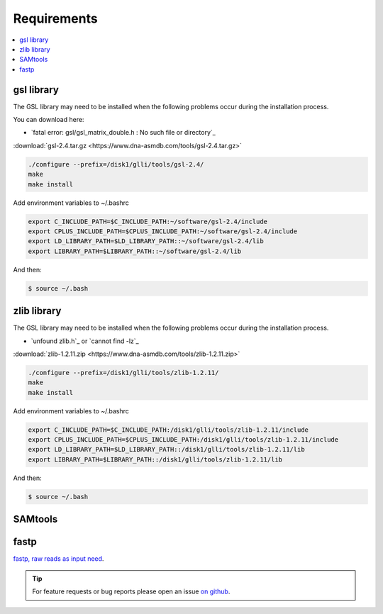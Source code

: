 Requirements
============

.. contents:: 
    :local:

gsl library
-----------

The GSL library may need to be installed when the following problems occur during the installation process.

..

You can download here:

* `fatal error: gsl/gsl_matrix_double.h : No such file or directory`_

:download:`gsl-2.4.tar.gz <https://www.dna-asmdb.com/tools/gsl-2.4.tar.gz>`

.. code:: bash

    ./configure --prefix=/disk1/glli/tools/gsl-2.4/
    make
    make install

Add environment variables to ~/.bashrc

.. code:: bash

    export C_INCLUDE_PATH=$C_INCLUDE_PATH:~/software/gsl-2.4/include
    export CPLUS_INCLUDE_PATH=$CPLUS_INCLUDE_PATH:~/software/gsl-2.4/include
    export LD_LIBRARY_PATH=$LD_LIBRARY_PATH::~/software/gsl-2.4/lib
    export LIBRARY_PATH=$LIBRARY_PATH::~/software/gsl-2.4/lib

And then:

.. code:: bash

    $ source ~/.bash

zlib library
------------

The GSL library may need to be installed when the following problems occur during the installation process.

* `unfound zlib.h`_ or `cannot find -lz`_

:download:`zlib-1.2.11.zip <https://www.dna-asmdb.com/tools/zlib-1.2.11.zip>`

.. code:: bash

    ./configure --prefix=/disk1/glli/tools/zlib-1.2.11/
    make
    make install

Add environment variables to ~/.bashrc

.. code:: bash

    export C_INCLUDE_PATH=$C_INCLUDE_PATH:/disk1/glli/tools/zlib-1.2.11/include
    export CPLUS_INCLUDE_PATH=$CPLUS_INCLUDE_PATH:/disk1/glli/tools/zlib-1.2.11/include
    export LD_LIBRARY_PATH=$LD_LIBRARY_PATH::/disk1/glli/tools/zlib-1.2.11/lib
    export LIBRARY_PATH=$LIBRARY_PATH::/disk1/glli/tools/zlib-1.2.11/lib

And then:

.. code:: bash

    $ source ~/.bash


SAMtools
--------

fastp
-----

`fastp, raw reads as input need <https://github.com/OpenGene/fastp>`_.

.. tip:: For feature requests or bug reports please open an issue `on github <http://github.com/ZhouQiangwei/BatMeth2>`__.

